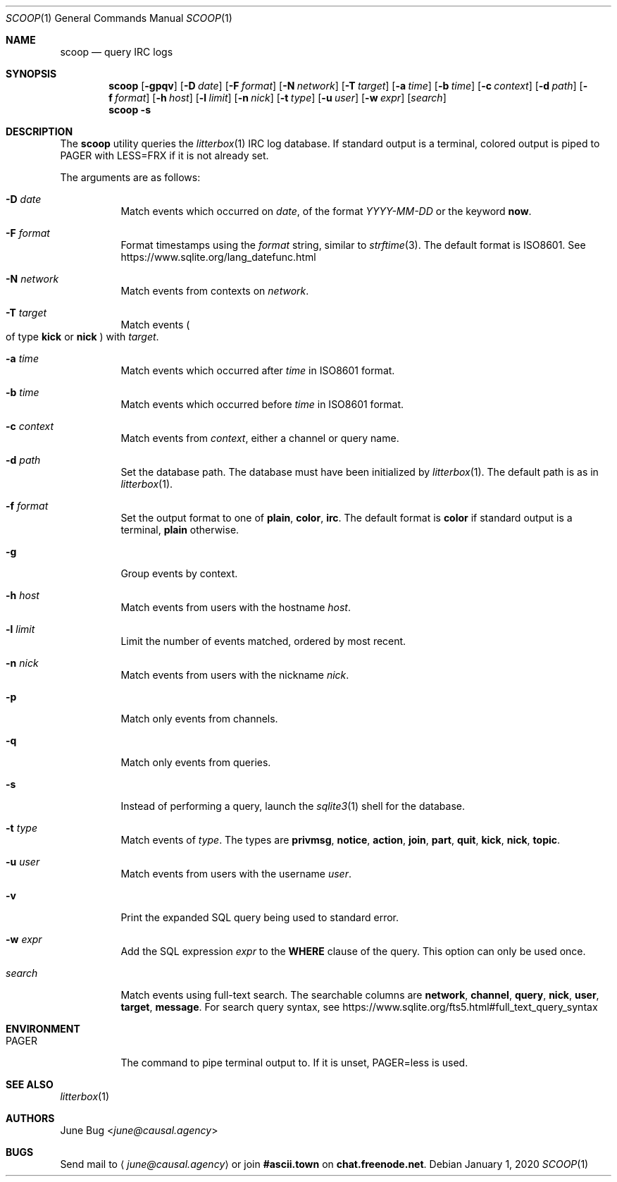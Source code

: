 .Dd January 1, 2020
.Dt SCOOP 1
.Os
.
.Sh NAME
.Nm scoop
.Nd query IRC logs
.
.Sh SYNOPSIS
.Nm
.Op Fl gpqv
.Op Fl D Ar date
.Op Fl F Ar format
.Op Fl N Ar network
.Op Fl T Ar target
.Op Fl a Ar time
.Op Fl b Ar time
.Op Fl c Ar context
.Op Fl d Ar path
.Op Fl f Ar format
.Op Fl h Ar host
.Op Fl l Ar limit
.Op Fl n Ar nick
.Op Fl t Ar type
.Op Fl u Ar user
.Op Fl w Ar expr
.Op Ar search
.Nm
.Fl s
.
.Sh DESCRIPTION
The
.Nm
utility queries the
.Xr litterbox 1
IRC log database.
If standard output is a terminal,
colored output is piped to
.Ev PAGER
with
.Ev LESS=FRX
if it is not already set.
.
.Pp
The arguments are as follows:
.Bl -tag -width Ds
.It Fl D Ar date
Match events which occurred on
.Ar date ,
of the format
.Ar YYYY-MM-DD
or the keyword
.Cm now .
.
.It Fl F Ar format
Format timestamps using the
.Ar format
string,
similar to
.Xr strftime 3 .
The default format is ISO8601.
See
.Lk https://www.sqlite.org/lang_datefunc.html
.
.It Fl N Ar network
Match events from contexts on
.Ar network .
.
.It Fl T Ar target
Match events
.Po
of type
.Cm kick
or
.Cm nick
.Pc
with
.Ar target .
.
.It Fl a Ar time
Match events which occurred after
.Ar time
in ISO8601 format.
.
.It Fl b Ar time
Match events which occurred before
.Ar time
in ISO8601 format.
.
.It Fl c Ar context
Match events from
.Ar context ,
either a channel or query name.
.
.It Fl d Ar path
Set the database path.
The database must have been initialized by
.Xr litterbox 1 .
The default path is as in
.Xr litterbox 1 .
.
.It Fl f Ar format
Set the output format to one of
.Cm plain ,
.Cm color ,
.Cm irc .
The default format is
.Cm color
if standard output is a terminal,
.Cm plain
otherwise.
.
.It Fl g
Group events by context.
.
.It Fl h Ar host
Match events from users with the hostname
.Ar host .
.
.It Fl l Ar limit
Limit the number of events matched,
ordered by most recent.
.
.It Fl n Ar nick
Match events from users with the nickname
.Ar nick .
.
.It Fl p
Match only events from channels.
.
.It Fl q
Match only events from queries.
.
.It Fl s
Instead of performing a query,
launch the
.Xr sqlite3 1
shell for the database.
.
.It Fl t Ar type
Match events of
.Ar type .
The types are
.Cm privmsg ,
.Cm notice ,
.Cm action ,
.Cm join ,
.Cm part ,
.Cm quit ,
.Cm kick ,
.Cm nick ,
.Cm topic .
.
.It Fl u Ar user
Match events from users with the username
.Ar user .
.
.It Fl v
Print the expanded SQL query being used to standard error.
.
.It Fl w Ar expr
Add the SQL expression
.Ar expr
to the
.Sy WHERE
clause of the query.
This option can only be used once.
.
.It Ar search
Match events using full-text search.
The searchable columns are
.Li network ,
.Li channel ,
.Li query ,
.Li nick ,
.Li user ,
.Li target ,
.Li message .
For search query syntax, see
.Lk https://www.sqlite.org/fts5.html#full_text_query_syntax
.El
.
.Sh ENVIRONMENT
.Bl -tag -width Ds
.It Ev PAGER
The command to pipe terminal output to.
If it is unset,
.Ev PAGER=less
is used.
.El
.
.Sh SEE ALSO
.Xr litterbox 1
.
.Sh AUTHORS
.An June Bug Aq Mt june@causal.agency
.
.Sh BUGS
Send mail to
.Aq Mt june@causal.agency
or join
.Li #ascii.town
on
.Li chat.freenode.net .
